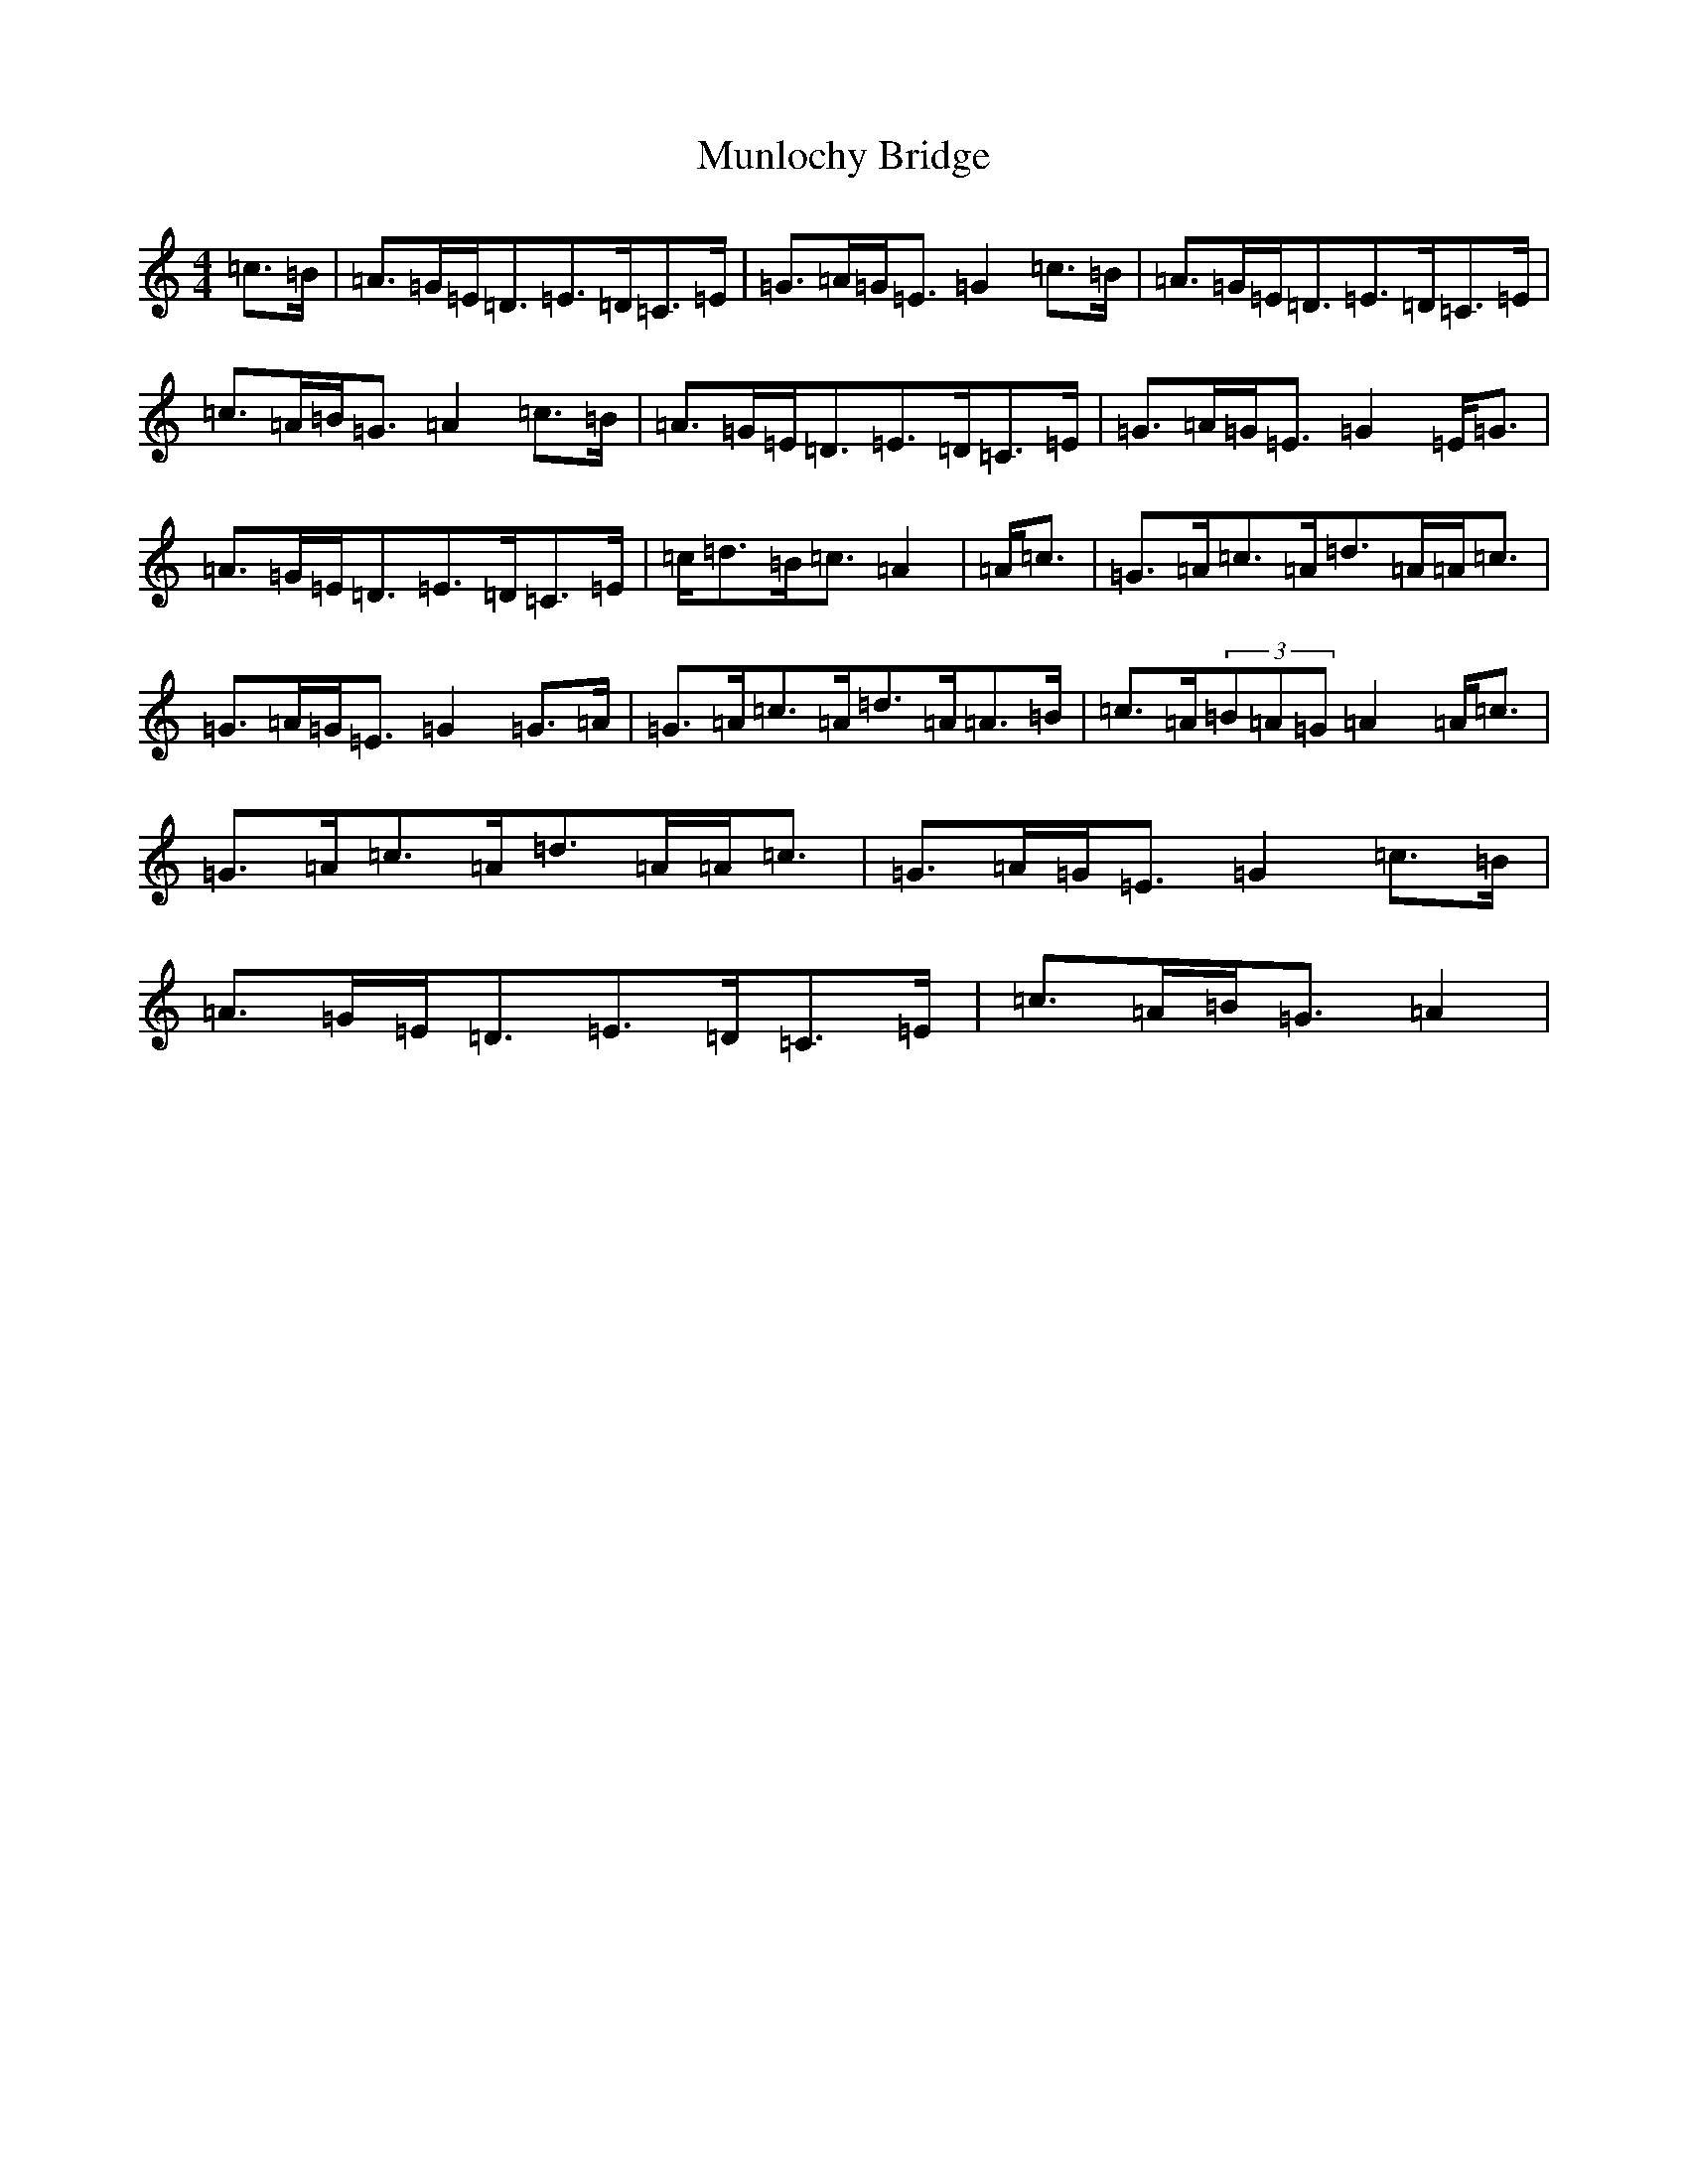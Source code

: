 X: 15033
T: Munlochy Bridge
S: https://thesession.org/tunes/11801#setting21775
R: strathspey
M:4/4
L:1/8
K: C Major
=c>=B|=A>=G=E<=D=E>=D=C>=E|=G>=A=G<=E=G2=c>=B|=A>=G=E<=D=E>=D=C>=E|=c>=A=B<=G=A2=c>=B|=A>=G=E<=D=E>=D=C>=E|=G>=A=G<=E=G2=E<=G|=A>=G=E<=D=E>=D=C>=E|=c<=d=B<=c=A2|=A<=c|=G>=A=c>=A=d>=A=A<=c|=G>=A=G<=E=G2=G>=A|=G>=A=c>=A=d>=A=A>=B|=c>=A(3=B=A=G=A2=A<=c|=G>=A=c>=A=d>=A=A<=c|=G>=A=G<=E=G2=c>=B|=A>=G=E<=D=E>=D=C>=E|=c>=A=B<=G=A2|